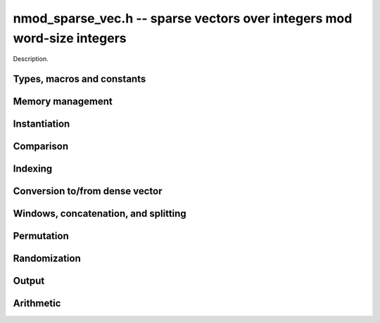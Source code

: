 .. _nmod-sparse-vec:

**nmod_sparse_vec.h** -- sparse vectors over integers mod word-size integers
===============================================================================

Description.

Types, macros and constants
-------------------------------------------------------------------------------

.. type:: nmod_sparse_entry_t

    Holds a pair (ind, val), where ind (of type slong) is an index into the
    vector and val (of type mp_limb_t) is the value at that index

.. type:: nmod_sparse_vec_t

    Holds an array of nonzero entries (of type nmod_sparse_entry_struct *) of 
    specified length nnz, sorted by ind

Memory management
--------------------------------------------------------------------------------


.. function:: void nmod_sparse_vec_init(nmod_sparse_vec_t vec)

    Initializes an empty sparse vector (no allocation)

.. function:: void nmod_sparse_vec_clear(nmod_sparse_vec_t vec, slong len)

    Clears the entries of vec and frees the space allocated for it

.. function:: void nmod_sparse_vec_swap(nmod_sparse_vec_t vec1, nmod_sparse_vec_t vec2)

    Swaps two vectors (no reallocaton)

Instantiation
--------------------------------------------------------------------------------

.. function:: void nmod_sparse_vec_zero(nmod_sparse_vec_t vec)

    Sets vec to zero (the empty sparse vector)

.. function:: void nmod_sparse_vec_one(nmod_sparse_vec_t vec, slong ind)

    Sets vec to the ind-th basis vector (single one in position ind)

.. function:: void nmod_sparse_vec_set(nmod_sparse_vec_t dst, nmod_sparse_vec_t src)

    Makes dst a (deep) copy of src

.. function:: void nmod_sparse_vec_set_entry(nmod_sparse_vec_t vec, slong ind, const mp_limb_t val)

    Sets the value at index ``ind`` to nonzero ``val``, either replacing an existing value or 
    extending the array of entries

.. function:: void nmod_sparse_vec_from_entries(nmod_sparse_vec_t vec, slong *inds, mp_ptr vals, slong nnz)

    Constructs vec from a given sequence of indices and associated values, both of length nnz.
    Assumes no duplicate indices

Comparison
--------------------------------------------------------------------------------

.. function:: void nmod_sparse_vec_is_zero(nmod_sparse_vec_t vec)

    Checks if the given vector is trivial (empty), returning `1` if so and `0` 
    otherwise

.. function:: void nmod_sparse_vec_equal(const nmod_sparse_vec_t vec1, const nmod_sparse_vec_t vec2, slong ioff)

    Checks if vec1 equals vec2 (with s specified column offset ioff), returning
    `1` if so and `0` otherwise

Indexing
--------------------------------------------------------------------------------

.. function:: mp_limb_t * nmod_sparse_vec_at(nmod_sparse_vec_t vec, slong ind)

    Returns a pointer to the value at the index ind (or NULL if index not found)


Conversion to/from dense vector
--------------------------------------------------------------------------------

.. function:: void nmod_sparse_vec_from_dense(nmod_sparse_vec_t dst, mp_srcptr src, slong len)

    Converts the dense vector src of length len to a sparse vector

.. function:: void nmod_sparse_vec_to_dense(mp_ptr dst, const nmod_sparse_vec_t src, slong len)

    Converts the sparse vector src to a dense vector of length len


Windows, concatenation, and splitting
--------------------------------------------------------------------------------

.. function:: void nmod_sparse_vec_window_init(nmod_sparse_vec_t window, const nmod_sparse_vec_t vec, slong i1, slong i2)

    Constructs a window on a the sparse vector vec between indices i1 and i2
    Note that window is only valid as long as original vector remains uzechified

.. function:: void nmod_sparse_vec_window_clear(nmod_sparse_vec_t window)

    Clears a window (for safety only)

.. function:: void nmod_sparse_vec_concat(nmod_sparse_vec_t res, const nmod_sparse_vec_t vec1, const nmod_sparse_vec_t vec2, slong len1)

    Concatenates two vectors vec1 and vec2 into res, with indices of vec2 
    offset by len1

.. function:: void nmod_sparse_vec_split(nmod_sparse_vec_t res1, nmod_sparse_vec_t res1, const nmod_sparse_vec_t vec, slong ind)

    Splits vec into two vectors res1 and res2, with res1 containing all entries 
    below index ind and res2 containing the rest

Permutation
--------------------------------------------------------------------------------

.. function:: void nmod_sparse_vec_permute_inds(nmod_sparse_vec_t vec, slong *P)

    Permutes the indices of vec according to P, and re-sorts


Randomization
--------------------------------------------------------------------------------


.. function:: void nmod_sparse_vec_randtest(nmod_sparse_vec_t vec, flint_rand_t state, slong nnz, slong len, nmod_t mod)

    Makes vec a sparse vector with nnz nonzero entries uniformly distributed
    between 0 and len - 1, with individual entries generated by nmod_randtest


Output
--------------------------------------------------------------------------------

.. function:: void nmod_sparse_vec_print_pretty(const nmod_sparse_vec_t vec, slong ioff, slong maxi, nmod_t mod)

    Prints the vector of given length to ``stdout`` in a human-readable format


Arithmetic
--------------------------------------------------------------------------------

.. function:: void nmod_sparse_vec_neg(nmod_sparse_vec_t v, const nmod_sparse_vec_t u, nmod_t mod)

    Sets ``v`` to the negation of ``u``

.. function:: void nmod_sparse_vec_scalar_mul_nmod(nmod_sparse_vec_t v, const nmod_sparse_vec_t u, const mp_limb_t c, nmod_t mod)

    Sets ``v`` to the scalar multiple of ``u`` by ``c``

.. function:: void nmod_sparse_vec_add(nmod_sparse_vec_t w, const nmod_sparse_vec_t u, const nmod_sparse_vec_t v, nmod_t mod)

    Sets ``w`` to the sum of ``u`` and ``v``

.. function:: void nmod_sparse_vec_sub(nmod_sparse_vec_t w, const nmod_sparse_vec_t u, const nmod_sparse_vec_t v, nmod_t mod)

    Sets ``w`` to the difference of ``u`` and ``v``

.. function:: void nmod_sparse_vec_scalar_addmul_nmod(nmod_sparse_vec_t w, const nmod_sparse_vec_t u, const nmod_sparse_vec_t v, const mp_limb_t c, nmod_t mod)

    Sets ``w`` to the sum of ``u`` and ``c` times ``v``

.. function:: void nmod_sparse_vec_scalar_submul_nmod(nmod_sparse_vec_t w, const nmod_sparse_vec_t u, const nmod_sparse_vec_t v, const mp_limb_t c, nmod_t mod)

    Sets ``w`` to the difference of ``u`` and ``c` times ``v``

.. function:: mp_limb_t nmod_sparse_vec_dot(const nmod_sparse_vec_t u, const nmod_sparse_vec_t v, nmod_t mod)

    Sets ``ret`` to the dot product of ``u`` and ``v``

.. function:: mp_limb_t nmod_sparse_vec_dot_dense(const nmod_sparse_vec_t u, mp_srcptr v, nmod_t mod)

    Sets ``ret`` to the dot product of ``u`` and ``v``
